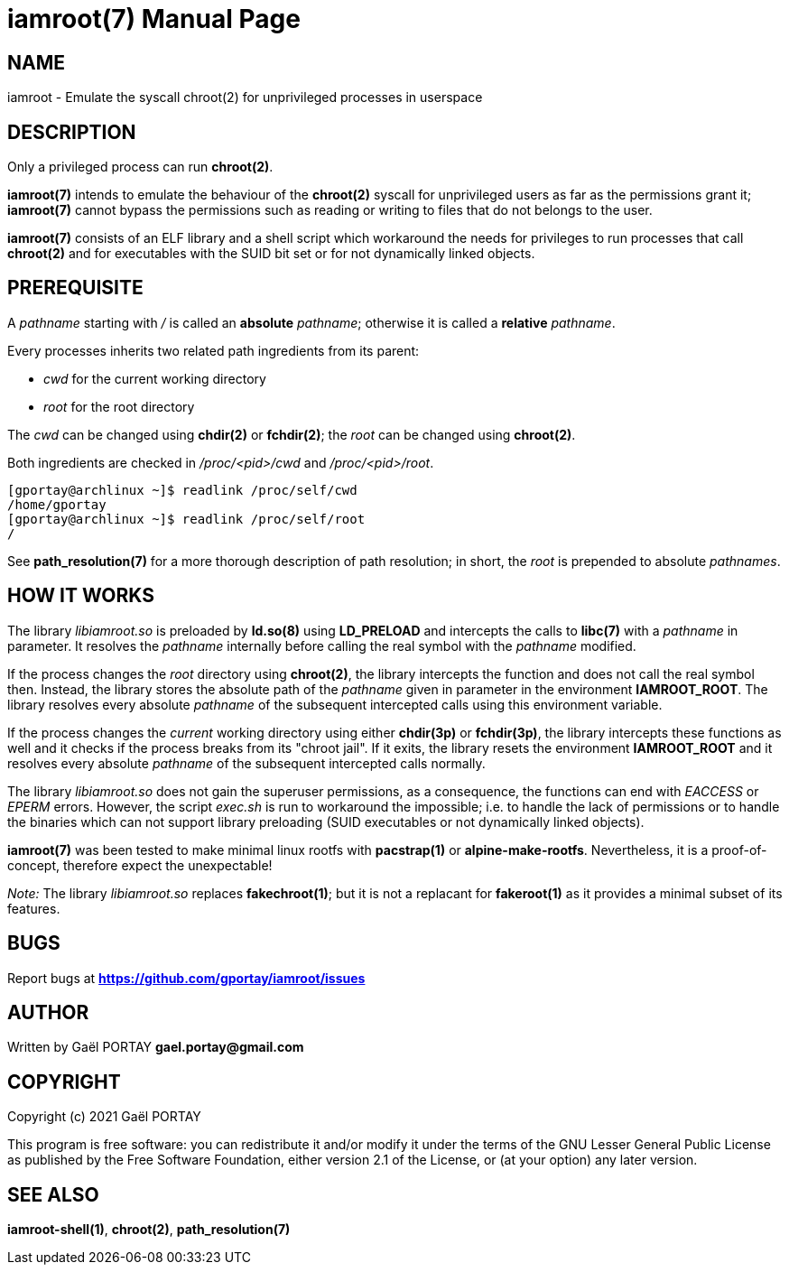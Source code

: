 = iamroot(7)
:doctype: manpage
:author: Gaël PORTAY
:email: gael.portay@gmail.com
:lang: en
:man manual: iamroot Manual
:man source: iamroot 7

== NAME

iamroot - Emulate the syscall chroot(2) for unprivileged processes in userspace

== DESCRIPTION

Only a privileged process can run *chroot(2)*.

*iamroot(7)* intends to emulate the behaviour of the *chroot(2)* syscall for
unprivileged users as far as the permissions grant it; *iamroot(7)* cannot
bypass the permissions such as reading or writing to files that do not belongs
to the user.

*iamroot(7)* consists of an ELF library and a shell script which workaround the
needs for privileges to run processes that call *chroot(2)* and for executables
with the SUID bit set or for not dynamically linked objects.

== PREREQUISITE

A _pathname_ starting with _/_ is called an *absolute* _pathname_; otherwise it
is called a *relative* _pathname_.

Every processes inherits two related path ingredients from its parent:

	- _cwd_ for the current working directory
	- _root_ for the root directory

The _cwd_ can be changed using *chdir(2)* or *fchdir(2)*; the _root_ can be
changed using *chroot(2)*.

Both ingredients are checked in _/proc/<pid>/cwd_ and _/proc/<pid>/root_.

	[gportay@archlinux ~]$ readlink /proc/self/cwd
	/home/gportay
	[gportay@archlinux ~]$ readlink /proc/self/root
	/

See *path_resolution(7)* for a more thorough description of path resolution; in
short, the _root_ is prepended to absolute _pathnames_.

== HOW IT WORKS

The library _libiamroot.so_ is preloaded by *ld.so(8)* using *LD_PRELOAD* and
intercepts the calls to *libc(7)* with a _pathname_ in parameter. It resolves
the _pathname_ internally before calling the real symbol with the _pathname_
modified.

If the process changes the _root_ directory using *chroot(2)*, the library
intercepts the function and does not call the real symbol then. Instead, the
library stores the absolute path of the _pathname_ given in parameter in the
environment *IAMROOT_ROOT*. The library resolves every absolute _pathname_ of
the subsequent intercepted calls using this environment variable.

If the process changes the _current_ working directory using either *chdir(3p)*
or *fchdir(3p)*, the library intercepts these functions as well and it checks
if the process breaks from its "chroot jail". If it exits, the library resets
the environment *IAMROOT_ROOT* and it resolves every absolute _pathname_ of the
subsequent intercepted calls normally.

The library _libiamroot.so_ does not gain the superuser permissions, as a
consequence, the functions can end with _EACCESS_ or _EPERM_ errors. However,
the script _exec.sh_ is run to workaround the impossible; i.e. to handle the
lack of permissions or to handle the binaries which can not support library
preloading (SUID executables or not dynamically linked objects).

*iamroot(7)* was been tested to make minimal linux rootfs with *pacstrap(1)* or
*alpine-make-rootfs*. Nevertheless, it is a proof-of-concept, therefore expect
the unexpectable!

_Note:_ The library _libiamroot.so_ replaces *fakechroot(1)*; but it is not a
replacant for *fakeroot(1)* as it provides a minimal subset of its features.

== BUGS

Report bugs at *https://github.com/gportay/iamroot/issues*

== AUTHOR

Written by Gaël PORTAY *gael.portay@gmail.com*

== COPYRIGHT

Copyright (c) 2021 Gaël PORTAY

This program is free software: you can redistribute it and/or modify it under
the terms of the GNU Lesser General Public License as published by the Free
Software Foundation, either version 2.1 of the License, or (at your option) any
later version.

== SEE ALSO

*iamroot-shell(1)*, *chroot(2)*, *path_resolution(7)*
